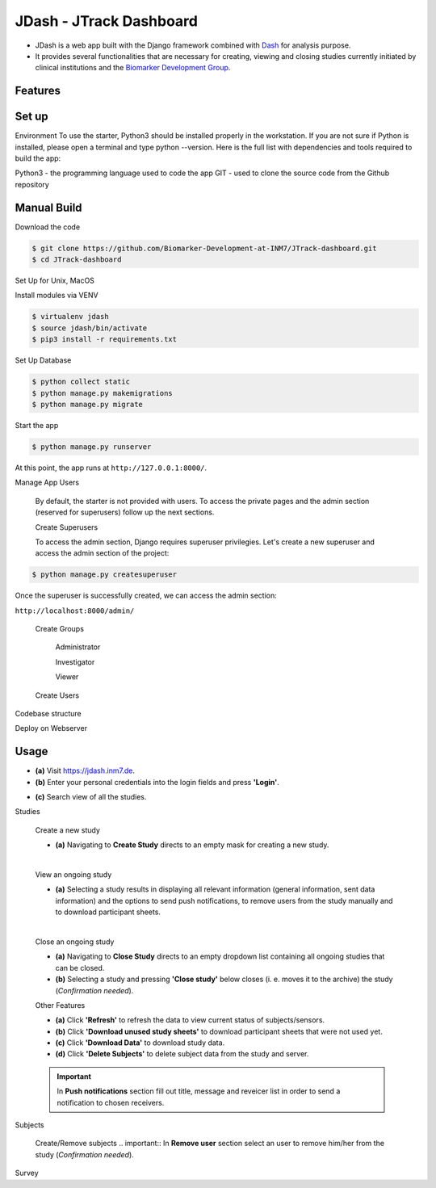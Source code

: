 ========================
JDash - JTrack Dashboard
========================

* JDash is a web app built with the Django framework combined with `Dash <https://dash.plotly.com>`_ for analysis purpose. 
* It provides several functionalities that are necessary for creating, viewing and closing studies currently initiated by clinical institutions and the `Biomarker Development Group <https://www.fz-juelich.de/inm/inm-7/DE/Forschung/Biomarkerentwicklung/artikel.html?nn=653672>`_.

Features
++++++++++++++++



Set up
++++++++++++++++

Environment
To use the starter, Python3 should be installed properly in the workstation. If you are not sure if Python is installed, please open a terminal and type python --version. Here is the full list with dependencies and tools required to build the app:

Python3 - the programming language used to code the app
GIT - used to clone the source code from the Github repository

Manual Build
++++++++++++++++

Download the code

.. code-block:: shell

   $ git clone https://github.com/Biomarker-Development-at-INM7/JTrack-dashboard.git
   $ cd JTrack-dashboard

Set Up for Unix, MacOS

Install modules via VENV

.. code-block:: shell

   $ virtualenv jdash
   $ source jdash/bin/activate
   $ pip3 install -r requirements.txt

Set Up Database

.. code-block:: shell

   $ python collect static
   $ python manage.py makemigrations
   $ python manage.py migrate

Start the app

.. code-block:: shell

   $ python manage.py runserver

At this point, the app runs at :literal:`http://127.0.0.1:8000/`.

Manage App Users

   By default, the starter is not provided with users. To access the private pages and the admin section (reserved for superusers) follow up the next sections.

   Create Superusers

   To access the admin section, Django requires superuser privilegies. Let's create a new superuser and access the admin section of the project:

.. code-block:: shell

   $ python manage.py createsuperuser

Once the superuser is successfully created, we can access the admin section:

:literal:`http://localhost:8000/admin/`

   Create Groups

      Administrator

      Investigator

      Viewer

   Create Users

      

Codebase structure

Deploy on Webserver

   
Usage
++++++++++++++++

* **(a)** Visit `https://jdash.inm7.de <https://jdash.inm7.de/>`_.
* **(b)** Enter your personal credentials into the login fields and press **'Login'**.

.. image:: image/dash_index.png
   :scale: 30 %
   :align: center


.. image:: image/dash_logged_in.png
   :scale: 30 %
   :align: center

* **(c)** Search view of all the studies.
.. image:: image/dash_display_search_view.png
   :scale: 30 %
   :align: center
Studies

   Create a new study


   * **(a)** Navigating to **Create Study** directs to an empty mask for creating a new study.

   .. image:: image/dash_create_empty.png
      :scale: 30 %
      :align: center
   |

   View an ongoing study



   * **(a)** Selecting a study results in displaying all relevant information (general information, sent data information) and the options to send push notifications, to remove users from the study manually and to download participant sheets.

   .. image:: image/dash_display_study.png
      :scale: 30 %
      :align: center

   |


   Close an ongoing study


   * **(a)** Navigating to **Close Study** directs to an empty dropdown list containing all ongoing studies that can be closed.
   * **(b)** Selecting a study and pressing **'Close study'** below closes (i. e. moves it to the archive) the study (*Confirmation needed*).

   .. image:: image/dash_close_study.png
      :scale: 30 %
      :align: center



   Other Features

   * **(a)** Click **'Refresh'** to refresh the data to view current status of subjects/sensors.
   * **(b)** Click **'Download unused study sheets'** to download participant sheets that were not used yet.
   * **(c)** Click **'Download Data'** to download study data.
   * **(d)** Click **'Delete Subjects'** to delete subject data from the study and server.

   .. image:: image/dash_features.png
      :scale: 30 %
      :align: center

   .. important:: In **Push notifications** section fill out title, message and reveicer list in order to send a notification to chosen receivers.

   .. image:: image/dash_send_notification.png
      :scale: 30 %
      :align: center



Subjects

   Create/Remove  subjects
   .. important:: In **Remove user** section select an user to remove him/her from the study (*Confirmation needed*).

   .. image:: image/dash_create_remove_subjects.png
      :scale: 30 %
      :align: center

Survey


